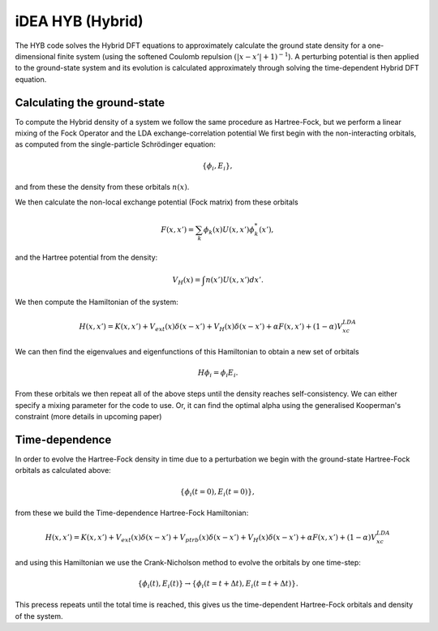 iDEA HYB (Hybrid)
=================

The HYB code solves the Hybrid DFT equations to approximately calculate the ground state density for a one-dimensional finite system (using the softened Coulomb repulsion :math:`(|x-x'|+1)^{-1}`). A perturbing potential is then applied to the ground-state system and its evolution is calculated approximately through solving the time-dependent Hybrid DFT equation.

Calculating the ground-state
----------------------------

To compute the Hybrid density of a system we follow the same procedure as Hartree-Fock, but we perform a linear mixing of the Fock Operator and the LDA exchange-correlation potential
We first begin with the non-interacting orbitals, as computed from the single-particle Schrödinger equation:

.. math:: \{ \phi_{i},E_{i} \},

and from these the density from these orbitals :math:`n(x)`.

We then calculate the non-local exchange potential (Fock matrix) from these orbitals

.. math:: F(x,x') = \sum_{k} \phi_{k}(x) U(x,x') \phi^{*}_{k}(x'),

and the Hartree potential from the density:

.. math:: V_{H}(x) = \int n(x') U(x,x') dx'.

We then compute the Hamiltonian of the system:

.. math:: H(x,x') = K(x,x') + V_{ext}(x)\delta(x-x') + V_{H}(x)\delta(x-x') + \alpha*F(x,x') + (1-\alpha)V_{xc}^{LDA}

We can then find the eigenvalues and eigenfunctions of this Hamiltonian to obtain a new set of orbitals

.. math:: H\phi_{i} = \phi_{i}E_{i}.

From these orbitals we then repeat all of the above steps until the density reaches self-consistency.
We can either specify a mixing parameter for the code to use.
Or, it can find the optimal alpha using the generalised Kooperman's constraint (more details in upcoming paper)


Time-dependence
---------------
In order to evolve the Hartree-Fock density in time due to a perturbation we begin with the ground-state Hartree-Fock orbitals
as calculated above:

.. math:: \{ \phi_{i}\left( t=0\right),E_{i} \left( t=0\right) \},

from these we build the Time-dependence Hartree-Fock Hamiltonian:

.. math:: H(x,x') = K(x,x') + V_{ext}(x)\delta(x-x') + V_{ptrb}(x)\delta(x-x') + V_{H}(x)\delta(x-x') + \alpha*F(x,x') + (1-\alpha)V_{xc}^{LDA}

and using this Hamiltonian we use the Crank-Nicholson method to evolve the orbitals by one time-step:

.. math:: \{ \phi_{i}\left(t\right),E_{i} \left(t\right) \} \rightarrow \{ \phi_{i}\left(t=t+\Delta t\right),E_{i} \left(t=t+\Delta t\right) \}.

This precess repeats until the total time is reached, this gives us the time-dependent Hartree-Fock orbitals and density of the system.
